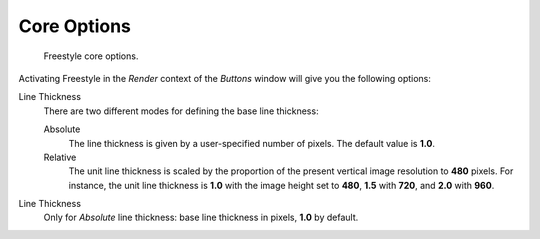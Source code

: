 
************
Core Options
************

.. figure:: /images/Manual-2.6-Render-Freestyle-core_options.jpg
   :width: 300px
   :figwidth: 300px

   Freestyle core options.


Activating Freestyle in the *Render* context of the *Buttons* window will
give you the following options:

Line Thickness
   There are two different modes for defining the base line thickness:

   Absolute
      The line thickness is given by a user-specified number of pixels. The default value is **1.0**.
   Relative
      The unit line thickness is scaled by the proportion of the present vertical image resolution to **480** pixels.
      For instance, the unit line thickness is **1.0** with the image height set to **480**, **1.5** with **720**,
      and **2.0** with **960**.

Line Thickness
   Only for *Absolute* line thickness: base line thickness in pixels, **1.0** by default.
